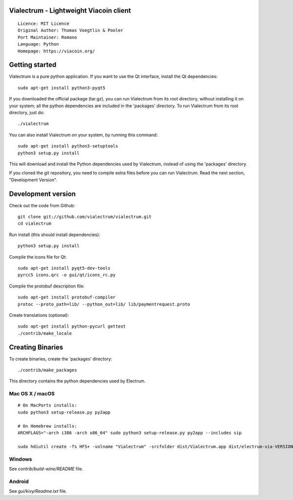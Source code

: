 Vialectrum - Lightweight Viacoin client
==========================================

::

  Licence: MIT Licence
  Original Author: Thomas Voegtlin & Pooler
  Port Maintainer: Romano
  Language: Python
  Homepage: https://viacoin.org/






Getting started
===============

Vialectrum is a pure python application. If you want to use the
Qt interface, install the Qt dependencies::

    sudo apt-get install python3-pyqt5

If you downloaded the official package (tar.gz), you can run
Vialectrum from its root directory, without installing it on your
system; all the python dependencies are included in the 'packages'
directory. To run Vialectrum from its root directory, just do::

    ./vialectrum

You can also install Vialectrum on your system, by running this command::

    sudo apt-get install python3-setuptools
    python3 setup.py install

This will download and install the Python dependencies used by
Vialectrum, instead of using the 'packages' directory.

If you cloned the git repository, you need to compile extra files
before you can run Vialectrum. Read the next section, "Development
Version".



Development version
===================

Check out the code from Github::

    git clone git://github.com/vialectrum/vialectrum.git
    cd vialectrum

Run install (this should install dependencies)::

    python3 setup.py install

Compile the icons file for Qt::

    sudo apt-get install pyqt5-dev-tools
    pyrcc5 icons.qrc -o gui/qt/icons_rc.py

Compile the protobuf description file::

    sudo apt-get install protobuf-compiler
    protoc --proto_path=lib/ --python_out=lib/ lib/paymentrequest.proto

Create translations (optional)::

    sudo apt-get install python-pycurl gettext
    ./contrib/make_locale




Creating Binaries
=================


To create binaries, create the 'packages' directory::

    ./contrib/make_packages

This directory contains the python dependencies used by Electrum.

Mac OS X / macOS
--------

::

    # On MacPorts installs: 
    sudo python3 setup-release.py py2app
    
    # On Homebrew installs: 
    ARCHFLAGS="-arch i386 -arch x86_64" sudo python3 setup-release.py py2app --includes sip
    
    sudo hdiutil create -fs HFS+ -volname "Vialectrum" -srcfolder dist/Vialectrum.app dist/electrum-via-VERSION-macosx.dmg

Windows
-------

See `contrib/build-wine/README` file.


Android
-------

See `gui/kivy/Readme.txt` file.